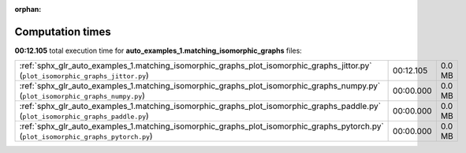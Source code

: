 
:orphan:

.. _sphx_glr_auto_examples_1.matching_isomorphic_graphs_sg_execution_times:


Computation times
=================
**00:12.105** total execution time for **auto_examples_1.matching_isomorphic_graphs** files:

+--------------------------------------------------------------------------------------------------------------------------------------+-----------+--------+
| :ref:`sphx_glr_auto_examples_1.matching_isomorphic_graphs_plot_isomorphic_graphs_jittor.py` (``plot_isomorphic_graphs_jittor.py``)   | 00:12.105 | 0.0 MB |
+--------------------------------------------------------------------------------------------------------------------------------------+-----------+--------+
| :ref:`sphx_glr_auto_examples_1.matching_isomorphic_graphs_plot_isomorphic_graphs_numpy.py` (``plot_isomorphic_graphs_numpy.py``)     | 00:00.000 | 0.0 MB |
+--------------------------------------------------------------------------------------------------------------------------------------+-----------+--------+
| :ref:`sphx_glr_auto_examples_1.matching_isomorphic_graphs_plot_isomorphic_graphs_paddle.py` (``plot_isomorphic_graphs_paddle.py``)   | 00:00.000 | 0.0 MB |
+--------------------------------------------------------------------------------------------------------------------------------------+-----------+--------+
| :ref:`sphx_glr_auto_examples_1.matching_isomorphic_graphs_plot_isomorphic_graphs_pytorch.py` (``plot_isomorphic_graphs_pytorch.py``) | 00:00.000 | 0.0 MB |
+--------------------------------------------------------------------------------------------------------------------------------------+-----------+--------+
